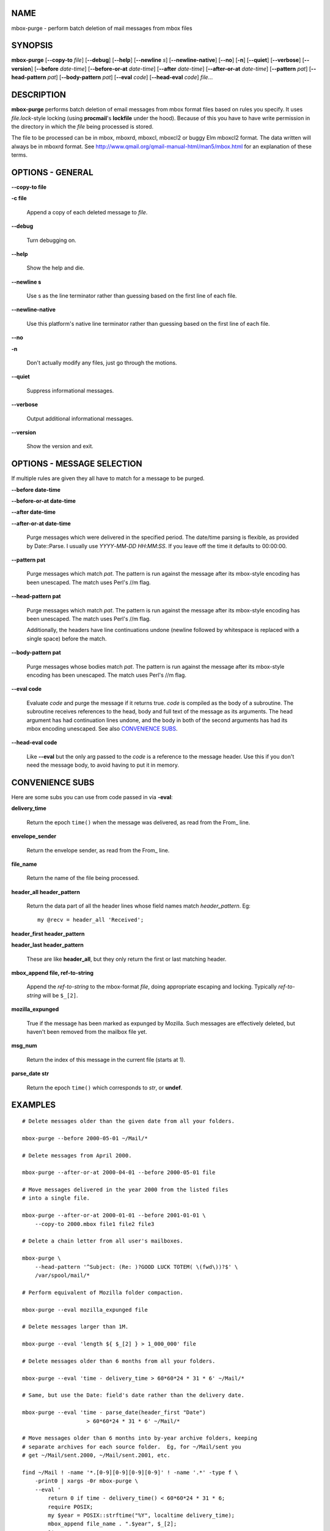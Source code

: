 NAME
====

mbox-purge - perform batch deletion of mail messages from mbox files

SYNOPSIS
========

**mbox-purge** [**--copy-to** *file*] [**--debug**] [**--help**] [**--newline** *s*] [**--newline-native**] [**--no**] [**-n**] [**--quiet**] [**--verbose**] [**--version**] [**--before** *date-time*] [**--before-or-at** *date-time*] [**--after** *date-time*] [**--after-or-at** *date-time*] [**--pattern** *pat*] [**--head-pattern** *pat*] [**--body-pattern** *pat*] [**--eval** *code*] [**--head-eval** *code*] *file*...

DESCRIPTION
===========

**mbox-purge** performs batch deletion of email messages from mbox format files based on rules you specify. It uses *file.lock*-style locking (using **procmail**'s **lockfile** under the hood). Because of this you have to have write permission in the directory in which the *file* being processed is stored.

The file to be processed can be in mbox, mboxrd, mboxcl, mboxcl2 or buggy Elm mboxcl2 format. The data written will always be in mboxrd format. See `http://www.qmail.org/qmail-manual-html/man5/mbox.html`_ for an explanation of these terms.

OPTIONS - GENERAL
=================

**--copy-to file**

**-c file**

    Append a copy of each deleted message to *file*.

**--debug**

    Turn debugging on.

**--help**

    Show the help and die.

**--newline s**

    Use s as the line terminator rather than guessing based on the first
    line of each file.

**--newline-native**

    Use this platform's native line terminator rather than guessing
    based on the first line of each file.

**--no**

**-n**

    Don't actually modify any files, just go through the motions.

**--quiet**

    Suppress informational messages.

**--verbose**

    Output additional informational messages.

**--version**

    Show the version and exit.

OPTIONS - MESSAGE SELECTION
===========================

If multiple rules are given they all have to match for a message to
be purged.

**--before date-time**

**--before-or-at date-time**

**--after date-time**

**--after-or-at date-time**

    Purge messages which were delivered in the specified period. The
    date/time parsing is flexible, as provided by Date::Parse. I usually
    use *YYYY*-*MM*-*DD* *HH*:*MM*:*SS*. If you leave off the time it
    defaults to 00:00:00.

**--pattern pat**

    Purge messages which match *pat*. The pattern is run against the
    message after its mbox-style encoding has been unescaped. The match
    uses Perl's //m flag.

**--head-pattern pat**

    Purge messages which match *pat*. The pattern is run against the
    message after its mbox-style encoding has been unescaped. The match
    uses Perl's //m flag.

    Additionally, the headers have line continuations undone (newline
    followed by whitespace is replaced with a single space) before the
    match.

**--body-pattern pat**

    Purge messages whose bodies match *pat*. The pattern is run against
    the message after its mbox-style encoding has been unescaped. The
    match uses Perl's //m flag.

**--eval code**

    Evaluate *code* and purge the message if it returns true. *code* is
    compiled as the body of a subroutine. The subroutine receives
    references to the head, body and full text of the message as its
    arguments. The head argument has had continuation lines undone, and
    the body in both of the second arguments has had its mbox encoding
    unescaped. See also `CONVENIENCE SUBS`_.

**--head-eval code**

    Like **--eval** but the only arg passed to the *code* is a reference
    to the message header. Use this if you don't need the message body,
    to avoid having to put it in memory.

CONVENIENCE SUBS
================

Here are some subs you can use from code passed in via **-eval**:

**delivery\_time**

    Return the epoch ``time()`` when the message was delivered, as read
    from the From\_ line.

**envelope\_sender**

    Return the envelope sender, as read from the From\_ line.

**file\_name**

    Return the name of the file being processed.

**header\_all header\_pattern**

    Return the data part of all the header lines whose field names
    match *header\_pattern*. Eg::

        my @recv = header_all 'Received';

**header\_first header\_pattern**

**header\_last header\_pattern**

    These are like **header\_all**, but they only return the first or
    last matching header.

**mbox\_append file, ref-to-string**

    Append the *ref-to-string* to the mbox-format *file*, doing
    appropriate escaping and locking. Typically *ref-to-string* will be
    ``$_[2]``.

**mozilla\_expunged**

    True if the message has been marked as expunged by Mozilla. Such
    messages are effectively deleted, but haven't been removed from the
    mailbox file yet.

**msg\_num**

    Return the index of this message in the current file (starts at 1).

**parse\_date str**

    Return the epoch ``time()`` which corresponds to *str*, or **undef**.

EXAMPLES
========

::

    # Delete messages older than the given date from all your folders.

    mbox-purge --before 2000-05-01 ~/Mail/*

    # Delete messages from April 2000.

    mbox-purge --after-or-at 2000-04-01 --before 2000-05-01 file

    # Move messages delivered in the year 2000 from the listed files
    # into a single file.

    mbox-purge --after-or-at 2000-01-01 --before 2001-01-01 \
        --copy-to 2000.mbox file1 file2 file3

    # Delete a chain letter from all user's mailboxes.

    mbox-purge \
        --head-pattern '^Subject: (Re: )?GOOD LUCK TOTEM( \(fwd\))?$' \
        /var/spool/mail/*

    # Perform equivalent of Mozilla folder compaction.

    mbox-purge --eval mozilla_expunged file

    # Delete messages larger than 1M.

    mbox-purge --eval 'length ${ $_[2] } > 1_000_000' file

    # Delete messages older than 6 months from all your folders.

    mbox-purge --eval 'time - delivery_time > 60*60*24 * 31 * 6' ~/Mail/*

    # Same, but use the Date: field's date rather than the delivery date.

    mbox-purge --eval 'time - parse_date(header_first "Date")
                        > 60*60*24 * 31 * 6' ~/Mail/*

    # Move messages older than 6 months into by-year archive folders, keeping
    # separate archives for each source folder.  Eg, for ~/Mail/sent you
    # get ~/Mail/sent.2000, ~/Mail/sent.2001, etc.

    find ~/Mail ! -name '*.[0-9][0-9][0-9][0-9]' ! -name '.*' -type f \
        -print0 | xargs -0r mbox-purge \
        --eval '
            return 0 if time - delivery_time() < 60*60*24 * 31 * 6;
            require POSIX;
            my $year = POSIX::strftime("%Y", localtime delivery_time);
            mbox_append file_name . ".$year", $_[2];
            1'

BUGS
====

You can't delete from your mail spool on a system which doesn't have a
world-writable spool directory if you're a regular user, both because
**mbox-purge** doesn't know to special-case **lockfile**'s invocation
for that and because it creates the temporary file in the same directory
as the file it is processing.

CHANGES
=======

::

    $Log: mbox-purge,v $
    Revision 1.23  2007-04-11 12:32:48-04  roderick
    Typo.

    Revision 1.22  2007-04-06 16:19:54-04  roderick
    Add --copy-to, --before-or-at, --after-or-at.

    Add convenience subs:  mbox_append(), file_name(), msg_num().

    Touch lock files periodically so other processes don't think they're
    stale.

    Revision 1.21  2006-11-22 14:13:00-05  roderick
    Support differing line terminators ($/); guess the right value on a
    file-by-file basis by default.  Add --newline, --newline-native to
    override this.

    Avoid holding a whole message body in memory when possible by using the
    (new) callback-enabled version of mbox_read_body().  Add --head-eval to
    make it possible in more cases.

    Add -n as alias for --no.

    Add mozilla_expunged() convenience sub.

    Revision 1.20  2006-10-17 10:07:20-04  roderick
    Use chompexpr_fileline.

    Revision 1.19  2006-09-08 09:31:39-04  roderick
    Also check the file's size when detecting modifications.

    When you modify a mailbox remove a .msf file (Mozilla index) if present.

    Revision 1.18  2005-03-01 11:57:15-05  roderick
    Oops, set $File_name correctly.

    Revision 1.17  2004-09-02 10:49:57-04  roderick
    Important changes:

      Use the delivery date rather than the Date: header for --before and
      --after.

      Add and prefer --switch to -switch, but still allow the latter for
      old switches.

      Add convenience subs:  delivery_time(), envelope_sender(), header_all(),
      header_first(), header_last().

      Add --help, --no, --quiet, --verbose, --version.

    Less important:

      If no messages were purged from a file, leave it as is rather than
      replacing it with the new (identical) copy.

      Treat a parsed date of -1 as undef.

      Add %Message_info, $File_name, $Msg_num.

      Improve the usage message.

      For --eval, turn off strict vars, and don't let the user get at my
      lexicals.

      Don't trap signals which were ignored.

AUTHOR
======

Roderick Schertler <*roderick@argon.org*>

.. _`http://www.qmail.org/qmail-manual-html/man5/mbox.html`: http://www.qmail.org/qmail-manual-html/man5/mbox.html
.. _CONVENIENCE SUBS: #CONVENIENCE_SUBS
